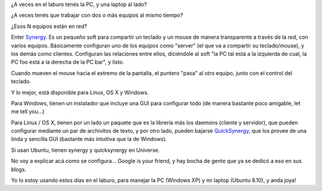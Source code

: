 .. title: Synergy
.. slug: synergy
.. date: 2009-04-13 23:13:51 UTC-03:00
.. tags: review,Software
.. category: 
.. link: 
.. description: 
.. type: text
.. author: cHagHi
.. from_wp: True

¿A veces en el laburo tenés la PC, y una laptop al lado?

¿A veces tenés que trabajar con dos o más equipos al mismo tiempo?

¿Esos N equipos están en red?

Enter `Synergy`_. Es un pequeño soft para compartir un teclado y un
mouse de manera transparente a través de la red, con varios equipos.
Básicamente configuran uno de los equipos como "server" (el que va a
compartir su teclado/mouse), y los demás como clientes. Configuran las
relaciones entre ellos, diciéndole al soft "la PC tal está a la
izquierda de cual, la PC foo está a la derecha de la PC bar", y listo.

Cuando mueven el mouse hacia el extremo de la pantalla, el puntero
"pasa" al otro equipo, junto con el control del teclado.

Y lo mejor, está disponible para Linux, OS X y Windows.

Para Windows, tienen un instalador que incluye una GUI para configurar
todo (de manera bastante poco amigable, let me tell you...)

Para Linux / OS X, tienen por un lado un paquete que es la librería más
los daemons (cliente y servidor), que pueden configurar mediante un par
de archivitos de texto, y por otro lado, pueden bajarse `QuickSynergy`_,
que los provee de una linda y sencilla GUI (bastante más intuitiva que
la de Windows).

Si usan Ubuntu, tienen synergy y quicksynergy en Universe.

No voy a explicar acá como se configura... Google is your friend, y hay
bocha de gente que ya se dedicó a eso en sus blogs.

Yo lo estoy usando estos días en el laburo, para manejar la PC (Windows
XP) y mi laptop (Ubuntu 8.10), y anda joya!

 

.. _Synergy: http://synergy2.sourceforge.net/
.. _QuickSynergy: http://quicksynergy.sourceforge.net/
